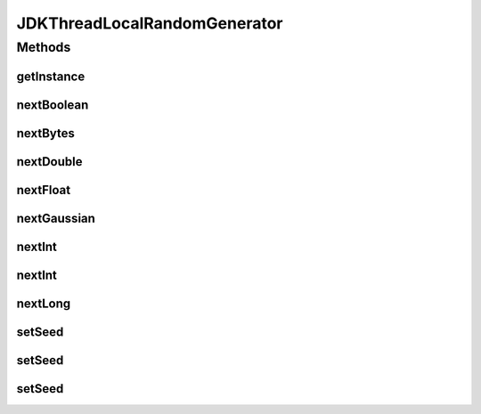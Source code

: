 .. java:import:: org.apache.commons.math3.random RandomGenerator

.. java:import:: java.util.concurrent ThreadLocalRandom

JDKThreadLocalRandomGenerator
=============================

.. java:package:: org.cloudbus.cloudsim.distributions
   :noindex:

.. java:type:: public final class JDKThreadLocalRandomGenerator implements RandomGenerator

   A \ :java:ref:`RandomGenerator`\  that internally uses the \ :java:ref:`ThreadLocalRandom`\ , a very fast Pseudo-Random Number Generator (PRNG) with higher performance than \ :java:ref:`java.util.Random`\ , mainly in concurrent environments. The \ :java:ref:`ThreadLocalRandom`\  also has much better performance than PRNGs available in \ :java:ref:`org.apache.commons.math3`\ , despite it probably has worse statistical properties.

   This generator has some drawbacks. It only generates the seed internally and doesn't allow setting an explicit seed. Calling the \ ``setSeed()``\  methods will throw an \ :java:ref:`UnsupportedOperationException`\  and there is no way to get the generated seed. This later issue makes it impossible to reproduce a simulation experiment to verify the generated results if the seed is unknown.

   Finally, it doesn't allow applying the \ `Antithetic Variates Technique <https://en.wikipedia.org/wiki/Antithetic_variates>`_\  in order to try reducing variance of experiments using the generated numbers. Classes such as \ :java:ref:`UniformDistr`\  provide such a feature if the underlying PRNG allows setting a seed. That is explained because the technique is applied when multiple runs of the same simulation are executed. In such scenario, the second half of experiments have to use the seeds from the first half.

   :author: Manoel Campos da Silva Filho

Methods
-------
getInstance
^^^^^^^^^^^

.. java:method:: public static JDKThreadLocalRandomGenerator getInstance()
   :outertype: JDKThreadLocalRandomGenerator

nextBoolean
^^^^^^^^^^^

.. java:method:: @Override public boolean nextBoolean()
   :outertype: JDKThreadLocalRandomGenerator

nextBytes
^^^^^^^^^

.. java:method:: @Override public void nextBytes(byte[] bytes)
   :outertype: JDKThreadLocalRandomGenerator

nextDouble
^^^^^^^^^^

.. java:method:: @Override public double nextDouble()
   :outertype: JDKThreadLocalRandomGenerator

nextFloat
^^^^^^^^^

.. java:method:: @Override public float nextFloat()
   :outertype: JDKThreadLocalRandomGenerator

nextGaussian
^^^^^^^^^^^^

.. java:method:: @Override public double nextGaussian()
   :outertype: JDKThreadLocalRandomGenerator

nextInt
^^^^^^^

.. java:method:: @Override public int nextInt()
   :outertype: JDKThreadLocalRandomGenerator

nextInt
^^^^^^^

.. java:method:: @Override public int nextInt(int n)
   :outertype: JDKThreadLocalRandomGenerator

nextLong
^^^^^^^^

.. java:method:: @Override public long nextLong()
   :outertype: JDKThreadLocalRandomGenerator

setSeed
^^^^^^^

.. java:method:: @Override public void setSeed(int seed)
   :outertype: JDKThreadLocalRandomGenerator

setSeed
^^^^^^^

.. java:method:: @Override public void setSeed(int[] seed)
   :outertype: JDKThreadLocalRandomGenerator

setSeed
^^^^^^^

.. java:method:: @Override public void setSeed(long seed)
   :outertype: JDKThreadLocalRandomGenerator

